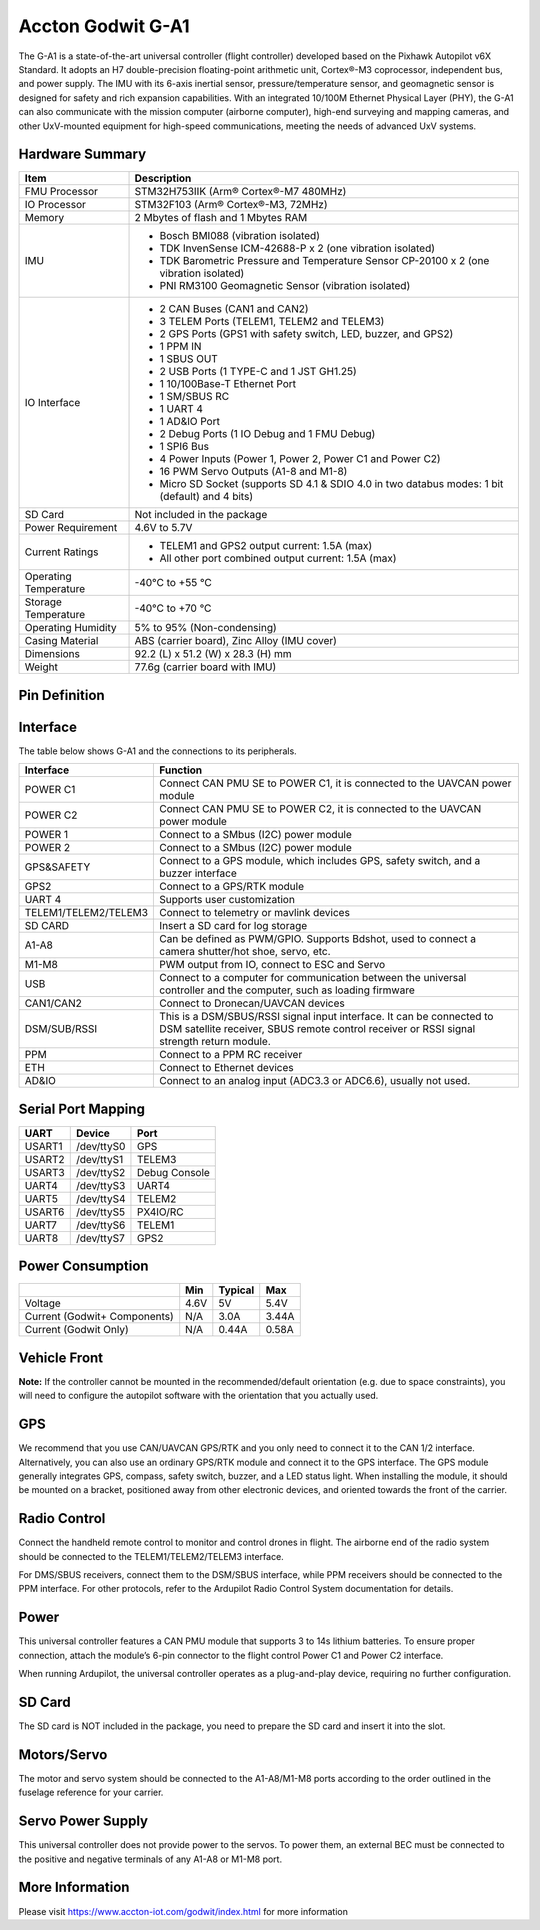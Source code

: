 .. _common-accton-godwit-ga1-overview:

==================
Accton Godwit G-A1
==================

The G-A1 is a state-of-the-art universal
controller (flight controller) developed based
on the Pixhawk Autopilot v6X Standard. It adopts
an H7 double-precision floating-point arithmetic
unit, Cortex®-M3 coprocessor, independent bus,
and power supply. The IMU with its 6-axis
inertial sensor, pressure/temperature sensor,
and geomagnetic sensor is designed for safety
and rich expansion capabilities. With an
integrated 10/100M Ethernet Physical Layer
(PHY), the G-A1 can also communicate with the
mission computer (airborne computer), high-end
surveying and mapping cameras, and other
UxV-mounted equipment for high-speed
communications, meeting the needs of advanced
UxV systems.

.. image:: ../../../images/accton/ga1/outlook.png

Hardware Summary
================

+---------------------+---------------------------------------------------------------------------------------+
| Item                | Description                                                                           |
+=====================+=======================================================================================+
| FMU Processor       | STM32H753IIK (Arm® Cortex®-M7 480MHz)                                                 |
+---------------------+---------------------------------------------------------------------------------------+
| IO Processor        | STM32F103 (Arm® Cortex®-M3, 72MHz)                                                    |
+---------------------+---------------------------------------------------------------------------------------+
| Memory              | 2 Mbytes of flash and 1 Mbytes RAM                                                    |
+---------------------+---------------------------------------------------------------------------------------+
| IMU                 | - Bosch BMI088 (vibration isolated)                                                   |
|                     | - TDK InvenSense ICM-42688-P x 2 (one vibration isolated)                             |
|                     | - TDK Barometric Pressure and Temperature Sensor CP-20100 x 2 (one vibration isolated)|
|                     | - PNI RM3100 Geomagnetic Sensor (vibration isolated)                                  |
+---------------------+---------------------------------------------------------------------------------------+
| IO Interface        | - 2 CAN Buses (CAN1 and CAN2)                                                         |
|                     | - 3 TELEM Ports (TELEM1, TELEM2 and TELEM3)                                           |
|                     | - 2 GPS Ports (GPS1 with safety switch, LED, buzzer, and GPS2)                        |
|                     | - 1 PPM IN                                                                            |
|                     | - 1 SBUS OUT                                                                          |
|                     | - 2 USB Ports (1 TYPE-C and 1 JST GH1.25)                                             |
|                     | - 1 10/100Base-T Ethernet Port                                                        |
|                     | - 1 SM/SBUS RC                                                                        |
|                     | - 1 UART 4                                                                            |
|                     | - 1 AD&IO Port                                                                        |
|                     | - 2 Debug Ports (1 IO Debug and 1 FMU Debug)                                          |
|                     | - 1 SPI6 Bus                                                                          |
|                     | - 4 Power Inputs (Power 1, Power 2, Power C1 and Power C2)                            |
|                     | - 16 PWM Servo Outputs (A1-8 and M1-8)                                                |
|                     | - Micro SD Socket (supports SD 4.1 & SDIO 4.0 in two databus modes: 1 bit (default)   |
|                     |   and 4 bits)                                                                         |
+---------------------+---------------------------------------------------------------------------------------+
| SD Card             | Not included in the package                                                           |
+---------------------+---------------------------------------------------------------------------------------+
| Power Requirement   | 4.6V to 5.7V                                                                          |
+---------------------+---------------------------------------------------------------------------------------+
| Current Ratings     | - TELEM1 and GPS2 output current: 1.5A (max)                                          |
|                     | - All other port combined output current: 1.5A (max)                                  |
+---------------------+---------------------------------------------------------------------------------------+
| Operating           | -40°C to +55 °C                                                                       |
| Temperature         |                                                                                       |
+---------------------+---------------------------------------------------------------------------------------+
| Storage             | -40°C to +70 °C                                                                       |
| Temperature         |                                                                                       |
+---------------------+---------------------------------------------------------------------------------------+
| Operating           | 5% to 95% (Non-condensing)                                                            |
| Humidity            |                                                                                       |
+---------------------+---------------------------------------------------------------------------------------+
| Casing Material     | ABS (carrier board), Zinc Alloy (IMU cover)                                           |
+---------------------+---------------------------------------------------------------------------------------+
| Dimensions          | 92.2 (L) x 51.2 (W) x 28.3 (H) mm                                                     |
+---------------------+---------------------------------------------------------------------------------------+
| Weight              | 77.6g (carrier board with IMU)                                                        |
+---------------------+---------------------------------------------------------------------------------------+

Pin Definition
==============

.. image:: ../../../images/accton/ga1/pin_definition.png

Interface
=========

The table below shows G-A1 and the connections to its peripherals.

+----------------------+------------------------------------------------------------------------------------+
| Interface            | Function                                                                           |
+======================+====================================================================================+
| POWER C1             | Connect CAN PMU SE to POWER C1, it is connected to the UAVCAN power module         |
+----------------------+------------------------------------------------------------------------------------+
| POWER C2             | Connect CAN PMU SE to POWER C2, it is connected to the UAVCAN power module         |
+----------------------+------------------------------------------------------------------------------------+
| POWER 1              | Connect to a SMbus (I2C) power module                                              |
+----------------------+------------------------------------------------------------------------------------+
| POWER 2              | Connect to a SMbus (I2C) power module                                              |
+----------------------+------------------------------------------------------------------------------------+
| GPS&SAFETY           | Connect to a GPS module, which includes GPS, safety switch, and a buzzer interface |
+----------------------+------------------------------------------------------------------------------------+
| GPS2                 | Connect to a GPS/RTK module                                                        |
+----------------------+------------------------------------------------------------------------------------+
| UART 4               | Supports user customization                                                        |
+----------------------+------------------------------------------------------------------------------------+
| TELEM1/TELEM2/TELEM3 | Connect to telemetry or mavlink devices                                            |
+----------------------+------------------------------------------------------------------------------------+
| SD CARD              | Insert a SD card for log storage                                                   |
+----------------------+------------------------------------------------------------------------------------+
| A1-A8                | Can be defined as PWM/GPIO. Supports Bdshot, used to connect a camera shutter/hot  |
|                      | shoe, servo, etc.                                                                  |
+----------------------+------------------------------------------------------------------------------------+
| M1-M8                | PWM output from IO, connect to ESC and Servo                                       |
+----------------------+------------------------------------------------------------------------------------+
| USB                  | Connect to a computer for communication between the universal controller and the   |
|                      | computer, such as loading firmware                                                 |
+----------------------+------------------------------------------------------------------------------------+
| CAN1/CAN2            | Connect to Dronecan/UAVCAN devices                                                 |
+----------------------+------------------------------------------------------------------------------------+
| DSM/SUB/RSSI         | This is a DSM/SBUS/RSSI signal input interface. It can be connected to DSM         |
|                      | satellite receiver, SBUS remote control receiver or RSSI signal strength           |
|                      | return module.                                                                     |
+----------------------+------------------------------------------------------------------------------------+
| PPM                  | Connect to a PPM RC receiver                                                       |
+----------------------+------------------------------------------------------------------------------------+
| ETH                  | Connect to Ethernet devices                                                        |
+----------------------+------------------------------------------------------------------------------------+
| AD&IO                | Connect to an analog input (ADC3.3 or ADC6.6), usually not used.                   |
+----------------------+------------------------------------------------------------------------------------+

Serial Port Mapping
===================

+------------+------------+----------------+
| UART       | Device     | Port           |
+============+============+================+
| USART1     | /dev/ttyS0 | GPS            |
+------------+------------+----------------+
| USART2     | /dev/ttyS1 | TELEM3         |
+------------+------------+----------------+
| USART3     | /dev/ttyS2 | Debug Console  |
+------------+------------+----------------+
| UART4      | /dev/ttyS3 | UART4          |
+------------+------------+----------------+
| UART5      | /dev/ttyS4 | TELEM2         |
+------------+------------+----------------+
| USART6     | /dev/ttyS5 | PX4IO/RC       |
+------------+------------+----------------+
| UART7      | /dev/ttyS6 | TELEM1         |
+------------+------------+----------------+
| UART8      | /dev/ttyS7 | GPS2           |
+------------+------------+----------------+


Power Consumption
=================

+---------------+---------+---------+---------+
|               | Min     | Typical | Max     |
+===============+=========+=========+=========+
| Voltage       | 4.6V    | 5V      | 5.4V    |
+---------------+---------+---------+---------+
| Current       | N/A     | 3.0A    | 3.44A   |
| (Godwit+      |         |         |         |
| Components)   |         |         |         |
+---------------+---------+---------+---------+
| Current       | N/A     | 0.44A   | 0.58A   |
| (Godwit Only) |         |         |         |
+---------------+---------+---------+---------+

Vehicle Front
=============

.. image:: ../../../images/accton/ga1/orientation.png

**Note:**
If the controller cannot be mounted in the recommended/default 
orientation (e.g. due to space constraints), you will need to 
configure the autopilot software with the orientation that you 
actually used.

GPS
===

We recommend that you use CAN/UAVCAN GPS/RTK and 
you only need to connect it to the CAN 1/2 interface.
Alternatively, you can also use an ordinary GPS/RTK 
module and connect it to the GPS interface. The GPS 
module generally integrates GPS, compass, safety 
switch, buzzer, and a LED status light. When installing 
the module, it should be mounted on a bracket, 
positioned away from other electronic devices, and 
oriented towards the front of the carrier.

Radio Control
=============

Connect the handheld remote control to monitor and 
control drones in flight. The airborne end of the 
radio system should be connected to the 
TELEM1/TELEM2/TELEM3 interface.

For DMS/SBUS receivers, connect them to the DSM/SBUS 
interface, while PPM receivers should be connected to 
the PPM interface. For other protocols, refer to the 
Ardupilot Radio Control System documentation for details.

Power
=====

This universal controller features a CAN PMU module 
that supports 3 to 14s lithium batteries. To ensure 
proper connection, attach the module’s 6-pin connector 
to the flight control Power C1 and Power C2 interface.

When running Ardupilot, the universal controller 
operates as a plug-and-play device, requiring no 
further configuration.

SD Card
=======

The SD card is NOT included in the package, you need 
to prepare the SD card and insert it into the slot.

Motors/Servo
============

The motor and servo system should be connected to the 
A1-A8/M1-M8 ports according to the order outlined 
in the fuselage reference for your carrier.

Servo Power Supply
==================

This universal controller does not provide power to 
the servos. To power them, an external BEC must be 
connected to the positive and negative terminals of 
any A1-A8 or M1-M8 port.

More Information
================

Please visit https://www.accton-iot.com/godwit/index.html 
for more information
